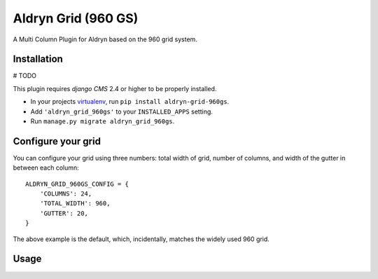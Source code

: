 Aldryn Grid (960 GS)
====================

A Multi Column Plugin for Aldryn based on the 960 grid system.


Installation
------------

# TODO

This plugin requires `django CMS` 2.4 or higher to be properly installed.

* In your projects `virtualenv`_, run ``pip install aldryn-grid-960gs``.
* Add ``'aldryn_grid_960gs'`` to your ``INSTALLED_APPS`` setting.
* Run ``manage.py migrate aldryn_grid_960gs``.


Configure your grid
-------------------

You can configure your grid using three numbers: total width of grid, number of
columns, and width of the gutter in between each column::

    ALDRYN_GRID_960GS_CONFIG = {
        'COLUMNS': 24,
        'TOTAL_WIDTH': 960,
        'GUTTER': 20,
    }

The above example is the default, which, incidentally, matches the widely used 960 grid.

Usage
-----

.. _virtualenv: http://www.virtualenv.org/en/latest/
